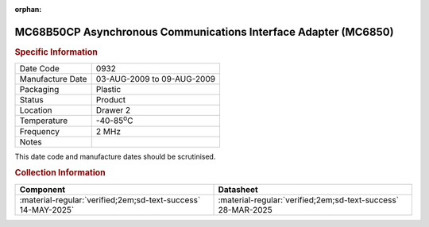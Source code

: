 :orphan:

.. _MC68B50CP:
.. #Metadata {'Product':'MC68B50CP','Storage': 'Storage Box 1','Drawer':4,'Row':3,'Column':1}

MC68B50CP Asynchronous Communications Interface Adapter (MC6850)
================================================================

.. image:: ../../../../images/Hardware/ICs/MC6850/MC68B50CP.png
   :width: 400
   :align: center

.. rubric:: Specific Information

.. csv-table:: 
   :widths: auto

   "Date Code","0932"
   "Manufacture Date","03-AUG-2009 to 09-AUG-2009"
   "Packaging","Plastic"
   "Status","Product"
   "Location","Drawer 2"
   "Temperature","-40-85\ :sup:`o`\ C"
   "Frequency","2 MHz"
   "Notes",""

This date code and manufacture dates should be scrutinised.

.. rubric:: Collection Information

.. csv-table:: 
   :header: "Component","Datasheet"
   :widths: auto

    :material-regular:`verified;2em;sd-text-success` 14-MAY-2025`,:material-regular:`verified;2em;sd-text-success` 28-MAR-2025

